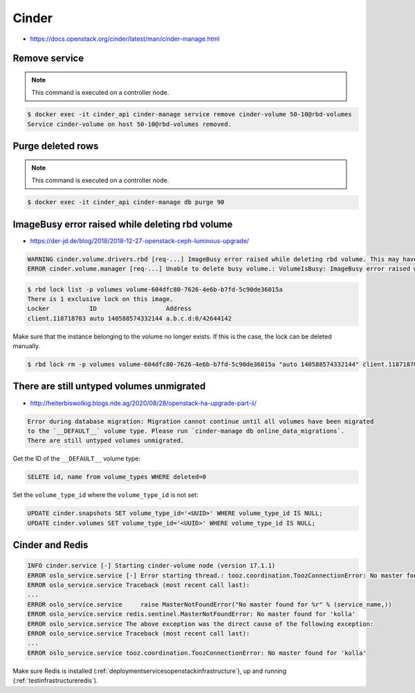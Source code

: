 ======
Cinder
======

* https://docs.openstack.org/cinder/latest/man/cinder-manage.html

Remove service
==============

.. note::

   This command is executed on a controller node.

.. code-block:: shell

   $ docker exec -it cinder_api cinder-manage service remove cinder-volume 50-10@rbd-volumes
   Service cinder-volume on host 50-10@rbd-volumes removed.

Purge deleted rows
==================

.. note::

   This command is executed on a controller node.

.. code-block:: console

   $ docker exec -it cinder_api cinder-manage db purge 90

ImageBusy error raised while deleting rbd volume
================================================

* https://der-jd.de/blog/2018/2018-12-27-openstack-ceph-luminous-upgrade/

.. code::

   WARNING cinder.volume.drivers.rbd [req-...] ImageBusy error raised while deleting rbd volume. This may have been caused by a connection from a client that has crashed and, if so, may be resolved by retrying the delete after 30 seconds has elapsed.: ImageBusy: [errno 16] error removing image
   ERROR cinder.volume.manager [req-...] Unable to delete busy volume.: VolumeIsBusy: ImageBusy error raised while deleting rbd volume. This may have been caused by a connection from a client that has crashed and, if so, may be resolved by retrying the delete after 30 seconds has elapsed.

.. code-block:: console

   $ rbd lock list -p volumes volume-604dfc80-7626-4e6b-b7fd-5c90de36015a
   There is 1 exclusive lock on this image.
   Locker           ID                   Address
   client.118718703 auto 140588574332144 a.b.c.d:0/42644142

Make sure that the instance belonging to the volume no longer exists. If this is the case,
the lock can be deleted manually.

.. code-block:: console

   $ rbd lock rm -p volumes volume-604dfc80-7626-4e6b-b7fd-5c90de36015a "auto 140588574332144" client.118718703

There are still untyped volumes unmigrated
==========================================

* http://heiterbiswolkig.blogs.nde.ag/2020/08/28/openstack-ha-upgrade-part-ii/

.. code-block:: none

   Error during database migration: Migration cannot continue until all volumes have been migrated
   to the `__DEFAULT__` volume type. Please run `cinder-manage db online_data_migrations`.
   There are still untyped volumes unmigrated.

Get the ID of the ``__DEFAULT__`` volume type:

.. code-block:: sql

   SELETE id, name from volume_types WHERE deleted=0

Set the ``volume_type_id`` where the ``volume_type_id`` is not set:

.. code-block:: sql

   UPDATE cinder.snapshots SET volume_type_id='<UUID>' WHERE volume_type_id IS NULL;
   UPDATE cinder.volumes SET volume_type_id='<UUID>' WHERE volume_type_id IS NULL;

Cinder and Redis
================

.. code:: console

   INFO cinder.service [-] Starting cinder-volume node (version 17.1.1)
   ERROR oslo_service.service [-] Error starting thread.: tooz.coordination.ToozConnectionError: No master found for 'kolla'
   ERROR oslo_service.service Traceback (most recent call last):
   ...
   ERROR oslo_service.service     raise MasterNotFoundError("No master found for %r" % (service_name,))
   ERROR oslo_service.service redis.sentinel.MasterNotFoundError: No master found for 'kolla'
   ERROR oslo_service.service The above exception was the direct cause of the following exception:
   ERROR oslo_service.service Traceback (most recent call last):
   ...
   ERROR oslo_service.service tooz.coordination.ToozConnectionError: No master found for 'kolla'

Make sure Redis is installed (:ref:`deploymentservicesopenstackinfrastructure`), up and running (:ref:`testinfrastructureredis`).
